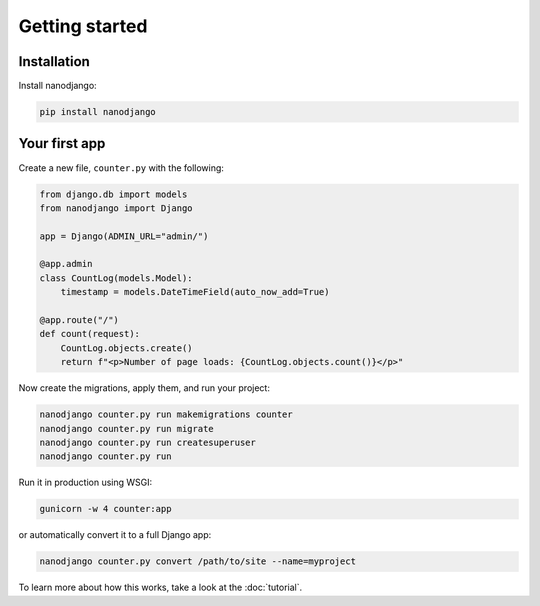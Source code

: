 ===============
Getting started
===============

Installation
============

Install nanodjango:

.. code-block:: bash

    pip install nanodjango



Your first app
==============

Create a new file, ``counter.py`` with the following:

.. code-block:: python

    from django.db import models
    from nanodjango import Django

    app = Django(ADMIN_URL="admin/")

    @app.admin
    class CountLog(models.Model):
        timestamp = models.DateTimeField(auto_now_add=True)

    @app.route("/")
    def count(request):
        CountLog.objects.create()
        return f"<p>Number of page loads: {CountLog.objects.count()}</p>"

Now create the migrations, apply them, and run your project:

.. code-block:: bash

    nanodjango counter.py run makemigrations counter
    nanodjango counter.py run migrate
    nanodjango counter.py run createsuperuser
    nanodjango counter.py run

Run it in production using WSGI:

.. code-block:: bash

    gunicorn -w 4 counter:app


or automatically convert it to a full Django app:

.. code-block:: bash

    nanodjango counter.py convert /path/to/site --name=myproject


To learn more about how this works, take a look at the :doc:`tutorial`.
